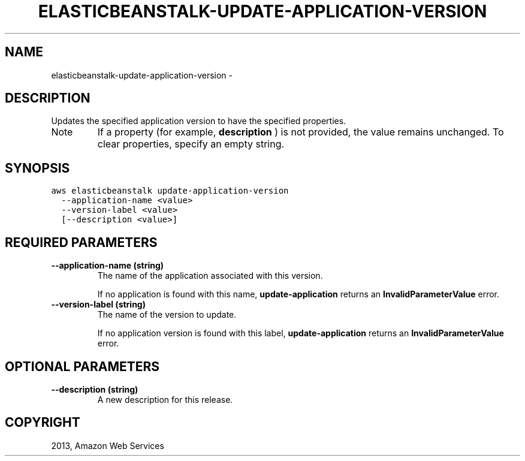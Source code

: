 .TH "ELASTICBEANSTALK-UPDATE-APPLICATION-VERSION" "1" "March 11, 2013" "0.8" "aws-cli"
.SH NAME
elasticbeanstalk-update-application-version \- 
.
.nr rst2man-indent-level 0
.
.de1 rstReportMargin
\\$1 \\n[an-margin]
level \\n[rst2man-indent-level]
level margin: \\n[rst2man-indent\\n[rst2man-indent-level]]
-
\\n[rst2man-indent0]
\\n[rst2man-indent1]
\\n[rst2man-indent2]
..
.de1 INDENT
.\" .rstReportMargin pre:
. RS \\$1
. nr rst2man-indent\\n[rst2man-indent-level] \\n[an-margin]
. nr rst2man-indent-level +1
.\" .rstReportMargin post:
..
.de UNINDENT
. RE
.\" indent \\n[an-margin]
.\" old: \\n[rst2man-indent\\n[rst2man-indent-level]]
.nr rst2man-indent-level -1
.\" new: \\n[rst2man-indent\\n[rst2man-indent-level]]
.in \\n[rst2man-indent\\n[rst2man-indent-level]]u
..
.\" Man page generated from reStructuredText.
.
.SH DESCRIPTION
.sp
Updates the specified application version to have the specified properties.
.IP Note
If a property (for example, \fBdescription\fP ) is not provided, the value
remains unchanged. To clear properties, specify an empty string.
.RE
.SH SYNOPSIS
.sp
.nf
.ft C
aws elasticbeanstalk update\-application\-version
  \-\-application\-name <value>
  \-\-version\-label <value>
  [\-\-description <value>]
.ft P
.fi
.SH REQUIRED PARAMETERS
.INDENT 0.0
.TP
.B \fB\-\-application\-name\fP  (string)
The name of the application associated with this version.
.sp
If no application is found with this name, \fBupdate\-application\fP returns an
\fBInvalidParameterValue\fP error.
.TP
.B \fB\-\-version\-label\fP  (string)
The name of the version to update.
.sp
If no application version is found with this label, \fBupdate\-application\fP
returns an \fBInvalidParameterValue\fP error.
.UNINDENT
.SH OPTIONAL PARAMETERS
.INDENT 0.0
.TP
.B \fB\-\-description\fP  (string)
A new description for this release.
.UNINDENT
.SH COPYRIGHT
2013, Amazon Web Services
.\" Generated by docutils manpage writer.
.
